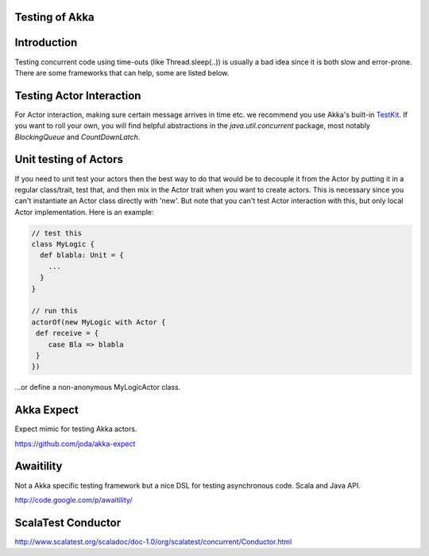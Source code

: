 Testing of Akka
===============

Introduction
============

Testing concurrent code using time-outs (like Thread.sleep(..)) is usually a bad idea since it is both slow and error-prone. There are some frameworks that can help, some are listed below.

Testing Actor Interaction
=========================

For Actor interaction, making sure certain message arrives in time etc. we recommend you use Akka's built-in `TestKit <testkit>`_. If you want to roll your own, you will find helpful abstractions in the `java.util.concurrent` package, most notably `BlockingQueue` and `CountDownLatch`.

Unit testing of Actors
======================

If you need to unit test your actors then the best way to do that would be to decouple it from the Actor by putting it in a regular class/trait, test that, and then mix in the Actor trait when you want to create actors. This is necessary since you can't instantiate an Actor class directly with 'new'. But note that you can't test Actor interaction with this, but only local Actor implementation. Here is an example:

.. code-block:: scala

  // test this
  class MyLogic {
    def blabla: Unit = {
      ...
    }
  }

  // run this
  actorOf(new MyLogic with Actor {
   def receive = {
      case Bla => blabla
   }
  })

...or define a non-anonymous MyLogicActor class.

Akka Expect
===========

Expect mimic for testing Akka actors.

`<https://github.com/joda/akka-expect>`_

Awaitility
==========

Not a Akka specific testing framework but a nice DSL for testing asynchronous code.
Scala and Java API.

`<http://code.google.com/p/awaitility/>`_

ScalaTest Conductor
===================

`<http://www.scalatest.org/scaladoc/doc-1.0/org/scalatest/concurrent/Conductor.html>`_
